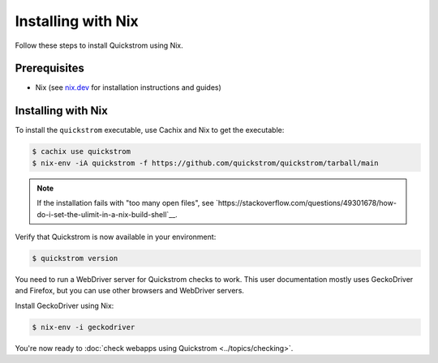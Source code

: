 Installing with Nix
===================

Follow these steps to install Quickstrom using Nix.

Prerequisites
-------------

-  Nix (see `nix.dev <https://nix.dev/>`__ for installation instructions
   and guides)

Installing with Nix
-------------------

To install the ``quickstrom`` executable, use Cachix and Nix to get the
executable:

.. code-block:: console

   $ cachix use quickstrom
   $ nix-env -iA quickstrom -f https://github.com/quickstrom/quickstrom/tarball/main

.. note::

   If the installation fails with "too many open files", see
   `https://stackoverflow.com/questions/49301678/how-do-i-set-the-ulimit-in-a-nix-build-shell`__.

Verify that Quickstrom is now available in your environment:

.. code-block:: console

   $ quickstrom version

You need to run a WebDriver server for Quickstrom checks to work. This
user documentation mostly uses GeckoDriver and Firefox, but you can
use other browsers and WebDriver servers.

Install GeckoDriver using Nix:

.. code-block:: console

   $ nix-env -i geckodriver

You're now ready to :doc:`check webapps using Quickstrom <../topics/checking>`.
